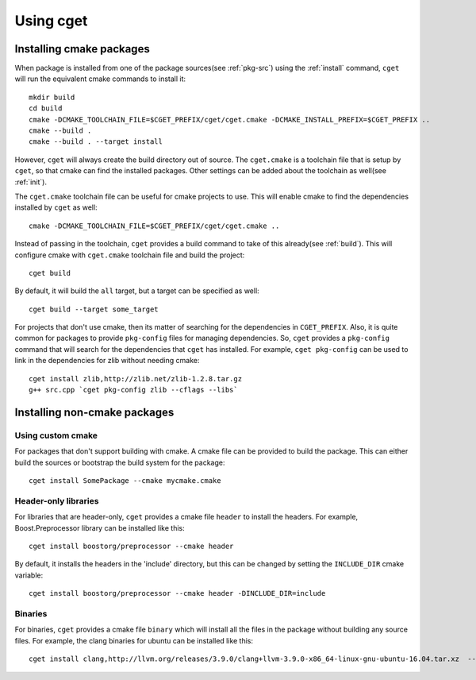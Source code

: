 ==========
Using cget
==========

-------------------------
Installing cmake packages
-------------------------

When package is installed from one of the package sources(see :ref:`pkg-src`) using the :ref:`install` command, ``cget`` will run the equivalent cmake commands to install it::

    mkdir build
    cd build
    cmake -DCMAKE_TOOLCHAIN_FILE=$CGET_PREFIX/cget/cget.cmake -DCMAKE_INSTALL_PREFIX=$CGET_PREFIX ..
    cmake --build .
    cmake --build . --target install

However, ``cget`` will always create the build directory out of source. The ``cget.cmake`` is a toolchain file that is setup by ``cget``, so that cmake can find the installed packages. Other settings can be added about the toolchain as well(see :ref:`init`).

The ``cget.cmake`` toolchain file can be useful for cmake projects to use. This will enable cmake to find the dependencies installed by ``cget`` as well::

    cmake -DCMAKE_TOOLCHAIN_FILE=$CGET_PREFIX/cget/cget.cmake ..

Instead of passing in the toolchain, ``cget`` provides a build command to take of this already(see :ref:`build`). This will configure cmake with ``cget.cmake`` toolchain file and build the project::

    cget build

By default, it will build the ``all`` target, but a target can be specified as well::

    cget build --target some_target

For projects that don't use cmake, then its matter of searching for the dependencies in ``CGET_PREFIX``. Also, it is quite common for packages to provide ``pkg-config`` files for managing dependencies. So, ``cget`` provides a ``pkg-config`` command that will search for the dependencies that ``cget`` has installed. For example, ``cget pkg-config`` can be used to link in the dependencies for zlib without needing cmake::

    cget install zlib,http://zlib.net/zlib-1.2.8.tar.gz
    g++ src.cpp `cget pkg-config zlib --cflags --libs`


-----------------------------
Installing non-cmake packages
-----------------------------

""""""""""""""""""
Using custom cmake
""""""""""""""""""

For packages that don't support building with cmake. A cmake file can be provided to build the package. This can either build the sources or bootstrap the build system for the package::

    cget install SomePackage --cmake mycmake.cmake

"""""""""""""""""""""
Header-only libraries
"""""""""""""""""""""

For libraries that are header-only, ``cget`` provides a cmake file ``header`` to install the headers. For example, Boost.Preprocessor library can be installed like this::

    cget install boostorg/preprocessor --cmake header

By default, it installs the headers in the 'include' directory, but this can be changed by setting the ``INCLUDE_DIR`` cmake variable::

    cget install boostorg/preprocessor --cmake header -DINCLUDE_DIR=include

""""""""
Binaries
""""""""

For binaries, ``cget`` provides a cmake file ``binary`` which will install all the files in the package without building any source files. For example, the clang binaries for ubuntu can be installed like this::

    cget install clang,http://llvm.org/releases/3.9.0/clang+llvm-3.9.0-x86_64-linux-gnu-ubuntu-16.04.tar.xz  --cmake binary
